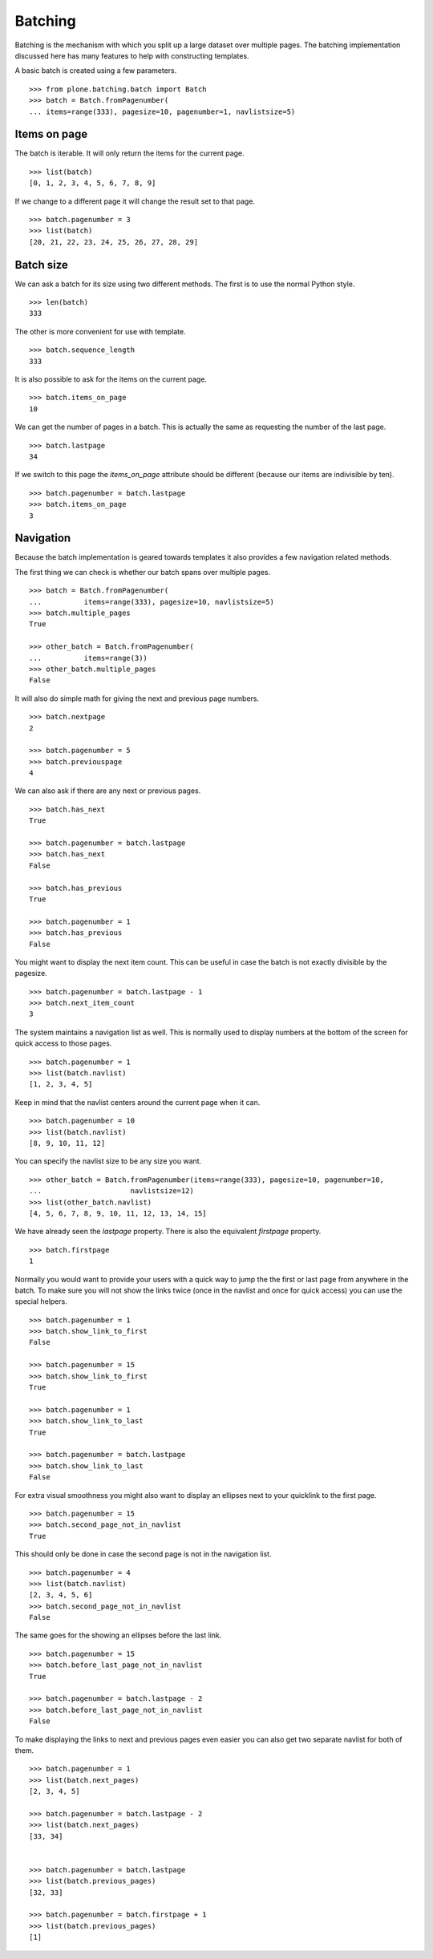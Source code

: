 Batching
========

Batching is the mechanism with which you split up a large dataset over multiple pages.
The batching implementation discussed here has many features to help with constructing templates.

A basic batch is created using a few parameters.

::

  >>> from plone.batching.batch import Batch
  >>> batch = Batch.fromPagenumber(
  ... items=range(333), pagesize=10, pagenumber=1, navlistsize=5)


Items on page
-------------

The batch is iterable.
It will only return the items for the current page.

::

 >>> list(batch)
 [0, 1, 2, 3, 4, 5, 6, 7, 8, 9]

If we change to a different page it will change the result set to that page.

::

  >>> batch.pagenumber = 3
  >>> list(batch)
  [20, 21, 22, 23, 24, 25, 26, 27, 28, 29]

Batch size
----------

We can ask a batch for its size using two different methods.
The first is to use the normal Python style.

::

  >>> len(batch)
  333

The other is more convenient for use with template.

::

  >>> batch.sequence_length
  333

It is also possible to ask for the items on the current page.

::

  >>> batch.items_on_page
  10

We can get the number of pages in a batch.
This is actually the same as requesting the number of the last page.

::

  >>> batch.lastpage
  34

If we switch to this page the `items_on_page` attribute should be different (because our items are indivisible by ten).

::

  >>> batch.pagenumber = batch.lastpage
  >>> batch.items_on_page
  3

Navigation
----------

Because the batch implementation is geared towards templates it also provides a few navigation related methods.

The first thing we can check is whether our batch spans over multiple pages.

::

  >>> batch = Batch.fromPagenumber(
  ...          items=range(333), pagesize=10, navlistsize=5)
  >>> batch.multiple_pages
  True

  >>> other_batch = Batch.fromPagenumber(
  ...          items=range(3))
  >>> other_batch.multiple_pages
  False

It will also do simple math for giving the next and previous page numbers.

::

  >>> batch.nextpage
  2

  >>> batch.pagenumber = 5
  >>> batch.previouspage
  4

We can also ask if there are any next or previous pages.

::

  >>> batch.has_next
  True

  >>> batch.pagenumber = batch.lastpage
  >>> batch.has_next
  False

  >>> batch.has_previous
  True

  >>> batch.pagenumber = 1
  >>> batch.has_previous
  False

You might want to display the next item count.
This can be useful in case the batch is not exactly divisible by the pagesize.

::

  >>> batch.pagenumber = batch.lastpage - 1
  >>> batch.next_item_count
  3

The system maintains a navigation list as well.
This is normally used to display numbers at the bottom of the screen for quick access to those pages.

::

  >>> batch.pagenumber = 1
  >>> list(batch.navlist)
  [1, 2, 3, 4, 5]

Keep in mind that the navlist centers around the current page when it can.

::

  >>> batch.pagenumber = 10
  >>> list(batch.navlist)
  [8, 9, 10, 11, 12]

You can specify the navlist size to be any size you want.

::

  >>> other_batch = Batch.fromPagenumber(items=range(333), pagesize=10, pagenumber=10,
  ...                     navlistsize=12)
  >>> list(other_batch.navlist)
  [4, 5, 6, 7, 8, 9, 10, 11, 12, 13, 14, 15]

We have already seen the `lastpage` property.
There is also the equivalent `firstpage` property.

::

  >>> batch.firstpage
  1

Normally you would want to provide your users with a quick way to jump the the first or last page from anywhere in the batch.
To make sure you will not show the links twice (once in the navlist and once for quick access) you can use the special helpers.

::

  >>> batch.pagenumber = 1
  >>> batch.show_link_to_first
  False

  >>> batch.pagenumber = 15
  >>> batch.show_link_to_first
  True

  >>> batch.pagenumber = 1
  >>> batch.show_link_to_last
  True

  >>> batch.pagenumber = batch.lastpage
  >>> batch.show_link_to_last
  False

For extra visual smoothness you might also want to display an ellipses next to your quicklink to the first page.

::

  >>> batch.pagenumber = 15
  >>> batch.second_page_not_in_navlist
  True

This should only be done in case the second page is not in the navigation list.

::

  >>> batch.pagenumber = 4
  >>> list(batch.navlist)
  [2, 3, 4, 5, 6]
  >>> batch.second_page_not_in_navlist
  False

The same goes for the showing an ellipses before the last link.

::

  >>> batch.pagenumber = 15
  >>> batch.before_last_page_not_in_navlist
  True

  >>> batch.pagenumber = batch.lastpage - 2
  >>> batch.before_last_page_not_in_navlist
  False

To make displaying the links to next and previous pages even easier you can also get two separate navlist for both of them.

::

  >>> batch.pagenumber = 1
  >>> list(batch.next_pages)
  [2, 3, 4, 5]

  >>> batch.pagenumber = batch.lastpage - 2
  >>> list(batch.next_pages)
  [33, 34]


  >>> batch.pagenumber = batch.lastpage
  >>> list(batch.previous_pages)
  [32, 33]

  >>> batch.pagenumber = batch.firstpage + 1
  >>> list(batch.previous_pages)
  [1]
